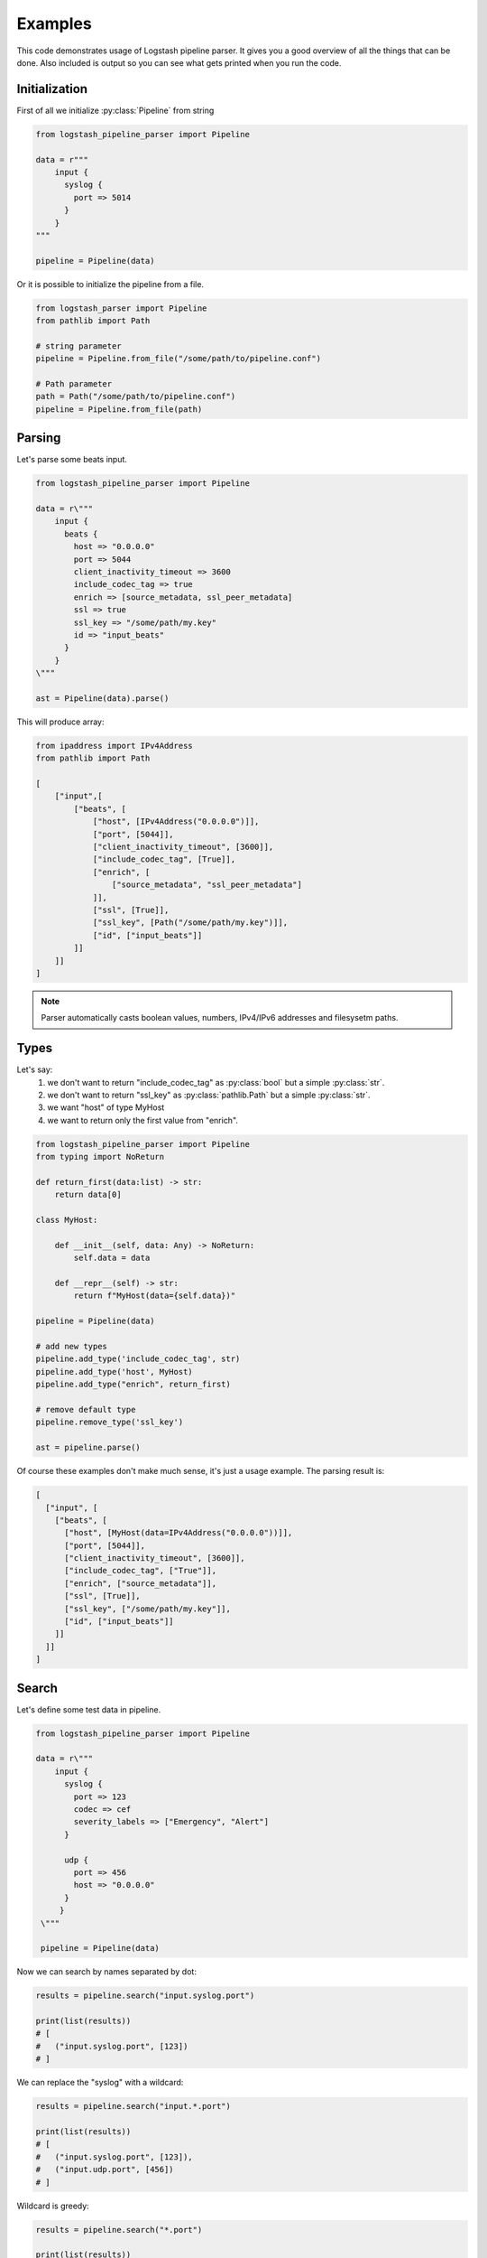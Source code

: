 Examples
==============================

This code demonstrates usage of Logstash pipeline parser.
It gives you a good overview of all the things that can be done.
Also included is output so you can see what gets printed when you run the code.

Initialization
--------------

First of all we initialize :py:class:`Pipeline` from string

.. code-block:: python

   from logstash_pipeline_parser import Pipeline

   data = r"""
       input {
         syslog {
           port => 5014
         }
       }
   """

   pipeline = Pipeline(data)

Or it is possible to initialize the pipeline from a file.

.. code-block:: python

   from logstash_parser import Pipeline
   from pathlib import Path

   # string parameter
   pipeline = Pipeline.from_file("/some/path/to/pipeline.conf")

   # Path parameter
   path = Path("/some/path/to/pipeline.conf")
   pipeline = Pipeline.from_file(path)



.. _examples-parse:

Parsing
-------

Let's parse some beats input.

.. code-block:: python

   from logstash_pipeline_parser import Pipeline

   data = r\"""
       input {
         beats {
           host => "0.0.0.0"
           port => 5044
           client_inactivity_timeout => 3600
           include_codec_tag => true
           enrich => [source_metadata, ssl_peer_metadata]
           ssl => true
           ssl_key => "/some/path/my.key"
           id => "input_beats"
         }
       }
   \"""

   ast = Pipeline(data).parse()

This will produce array:

.. code-block:: python

   from ipaddress import IPv4Address
   from pathlib import Path

   [
       ["input",[
           ["beats", [
               ["host", [IPv4Address("0.0.0.0")]],
               ["port", [5044]],
               ["client_inactivity_timeout", [3600]],
               ["include_codec_tag", [True]],
               ["enrich", [
                   ["source_metadata", "ssl_peer_metadata"]
               ]],
               ["ssl", [True]],
               ["ssl_key", [Path("/some/path/my.key")]],
               ["id", ["input_beats"]]
           ]]
       ]]
   ]

.. note::

   Parser automatically casts boolean values, numbers, IPv4/IPv6 addresses and filesysetm paths.


.. _examples-type:

Types
-----

Let's say:
 #. we don't want to return "include_codec_tag" as :py:class:`bool` but a simple :py:class:`str`.
 #. we don't want to return "ssl_key" as :py:class:`pathlib.Path` but a simple :py:class:`str`.
 #. we want "host" of type MyHost
 #. we want to return only the first value from "enrich".


.. code-block:: python

   from logstash_pipeline_parser import Pipeline
   from typing import NoReturn

   def return_first(data:list) -> str:
       return data[0]

   class MyHost:

       def __init__(self, data: Any) -> NoReturn:
           self.data = data

       def __repr__(self) -> str:
           return f"MyHost(data={self.data})"

   pipeline = Pipeline(data)

   # add new types
   pipeline.add_type('include_codec_tag', str)
   pipeline.add_type('host', MyHost)
   pipeline.add_type("enrich", return_first)

   # remove default type
   pipeline.remove_type('ssl_key')

   ast = pipeline.parse()

Of course these examples don't make much sense, it's just a usage example.
The parsing result is:

.. code-block:: python

   [
     ["input", [
       ["beats", [
         ["host", [MyHost(data=IPv4Address("0.0.0.0"))]],
         ["port", [5044]],
         ["client_inactivity_timeout", [3600]],
         ["include_codec_tag", ["True"]],
         ["enrich", ["source_metadata"]],
         ["ssl", [True]],
         ["ssl_key", ["/some/path/my.key"]],
         ["id", ["input_beats"]]
       ]]
     ]]
   ]

.. _examples-search:

Search
------

Let's define some test data in pipeline.

.. code-block:: python

   from logstash_pipeline_parser import Pipeline

   data = r\"""
       input {
         syslog {
           port => 123
           codec => cef
           severity_labels => ["Emergency", "Alert"]
         }

         udp {
           port => 456
           host => "0.0.0.0"
         }
        }
    \"""

    pipeline = Pipeline(data)

Now we can search by names separated by dot:

.. code-block:: python

   results = pipeline.search("input.syslog.port")

   print(list(results))
   # [
   #   ("input.syslog.port", [123])
   # ]

We can replace the "syslog" with a wildcard:

.. code-block:: python

   results = pipeline.search("input.*.port")

   print(list(results))
   # [
   #   ("input.syslog.port", [123]),
   #   ("input.udp.port", [456])
   # ]

Wildcard is greedy:

.. code-block:: python

   results = pipeline.search("*.port")

   print(list(results))
   # [
   #   ("input.syslog.port", [123]),
   #   ("input.udp.port", [456])
   # ]

The :py:class:`Pipeline.search` method returns a generator, so we can easily iterate:

.. code-block:: python

   for key, value in pipeline.search("*.port"):
       print(f"key: {key}, value: {value[0]}")

   # key: input.syslog.port, value: 123
   # key: input.udp.sub.port, value: 456

The return value can be any element from the tree (integer, string, field, plugin,...):

.. code-block:: python

   results = pipeline.search("input.syslog.severity_labels")

   print(list(results))
   # [("input.syslog.severity_labels", [["Emergency", "Alert"]])]

